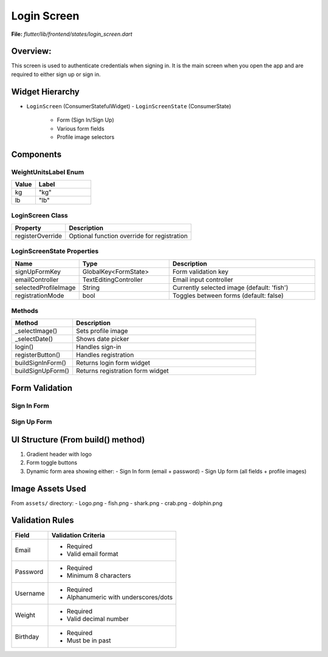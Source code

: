 .. _login-screen:

Login Screen
============

**File:** `flutter/lib/frontend/states/login_screen.dart`



Overview: 
---------
This screen is used to authenticate credentials when signing in. 
It is the main screen when you open the app and are required to either sign up or sign in.

Widget Hierarchy
---------------
- ``LoginScreen`` (ConsumerStatefulWidget)
  - ``LoginScreenState`` (ConsumerState)
    - Form (Sign In/Sign Up)
    - Various form fields
    - Profile image selectors

Components
-------------------------

WeightUnitsLabel Enum
^^^^^^^^^^^^^^^^^^^^
.. list-table::
   :widths: 30 70
   :header-rows: 1

   * - Value
     - Label
   * - kg
     - "kg"
   * - lb
     - "lb"

LoginScreen Class
^^^^^^^^^^^^^^^^
.. list-table::
   :widths: 30 70
   :header-rows: 1

   * - Property
     - Description
   * - registerOverride
     - Optional function override for registration

LoginScreenState Properties
^^^^^^^^^^^^^^^^^^^^^^^^^^
.. list-table::
   :widths: 20 30 50
   :header-rows: 1

   * - Name
     - Type
     - Description
   * - signUpFormKey
     - GlobalKey<FormState>
     - Form validation key
   * - emailController
     - TextEditingController
     - Email input controller
   * - selectedProfileImage
     - String
     - Currently selected image (default: 'fish')
   * - registrationMode
     - bool
     - Toggles between forms (default: false)

Methods 
^^^^^^^^^^^^^^^^^^^^^^^
.. list-table::
   :widths: 25 75
   :header-rows: 1

   * - Method
     - Description
   * - _selectImage()
     - Sets profile image
   * - _selectDate()
     - Shows date picker
   * - login()
     - Handles sign-in
   * - registerButton()
     - Handles registration
   * - buildSignInForm()
     - Returns login form widget
   * - buildSignUpForm()
     - Returns registration form widget

Form Validation 
--------------------------------------

Sign In Form
^^^^^^^^^^^^
.. list-table::
   :widths: 30 70
   :header-rows: 1

   * - Field
     - Validation
   * - Email
     | - Required
     | - Must match regex:
     |   ``r'^[a-zA-Z0-9._%-]+@[a-zA-Z0-9.-]+\.[a-zA-Z]{2,4}$'``
   * - Password
     - Required

Sign Up Form
^^^^^^^^^^^^
.. list-table::
   :widths: 30 70
   :header-rows: 1

   * - Field
     - Validation
   * - Username
     | - Required
     | - Regex: ``r'^[a-zA-Z0-9._-]+$'``
   * - Email
     | - Same as login
   * - Password
     - Required
   * - Confirm Password
     - Must match password
   * - Weight
     | - Required
     | - Valid decimal (regex: ``r'^\d*\.?\d*$'``)

UI Structure (From build() method)
---------------------------------
1. Gradient header with logo
2. Form toggle buttons
3. Dynamic form area showing either:
   - Sign In form (email + password)
   - Sign Up form (all fields + profile images)

Image Assets Used
----------------
From ``assets/`` directory:
- Logo.png
- fish.png
- shark.png
- crab.png
- dolphin.png

Validation Rules
---------------
+----------------+-----------------------------------------------+
| Field          | Validation Criteria                           |
+================+===============================================+
| Email          | - Required                                    |
|                | - Valid email format                          |
+----------------+-----------------------------------------------+
| Password       | - Required                                    |
|                | - Minimum 8 characters                        |
+----------------+-----------------------------------------------+
| Username       | - Required                                    |
|                | - Alphanumeric with underscores/dots          |
+----------------+-----------------------------------------------+
| Weight         | - Required                                    |
|                | - Valid decimal number                        |
+----------------+-----------------------------------------------+
| Birthday       | - Required                                    |
|                | - Must be in past                             |
+----------------+-----------------------------------------------+

